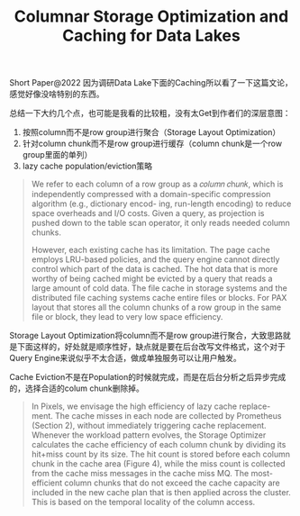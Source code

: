 #+title: Columnar Storage Optimization and Caching for Data Lakes

Short Paper@2022  因为调研Data Lake下面的Caching所以看了一下这篇文论，感觉好像没啥特别的东西。

总结一下大约几个点，也可能是我看的比较粗，没有太Get到作者们的深层意图：
1. 按照column而不是row group进行聚合（Storage Layout Optimization）
2. 针对column chunk而不是row group进行缓存（column chunk是一个row group里面的单列）
3. lazy cache population/eviction策略

#+BEGIN_QUOTE
We refer to each column of a row group as a 𝑐𝑜𝑙𝑢𝑚𝑛 𝑐h𝑢𝑛𝑘, which is independently compressed with a domain-specific compression algorithm (e.g., dictionary encod- ing, run-length encoding) to reduce space overheads and I/O costs. Given a query, as projection is pushed down to the table scan operator, it only reads needed column chunks.

However, each existing cache has its limitation. The page cache employs LRU-based policies, and the query engine cannot directly control which part of the data is cached. The hot data that is more worthy of being cached might be evicted by a query that reads a large amount of cold data. The file cache in storage systems and the distributed file caching systems cache entire files or blocks. For PAX layout that stores all the column chunks of a row group in the same file or block, they lead to very low space efficiency.
#+END_QUOTE

Storage Layout Optimization将column而不是row group进行聚合，大致思路就是下面这样的，好处就是顺序性好，缺点就是要在后台改写文件格式，这个对于Query Engine来说似乎不太合适，做成单独服务可以让用户触发。

[[../images/columnar-storage-optimization-and-caching-for-data-lakes-0.png]]

Cache Eviction不是在Population的时候就完成，而是在后台分析之后异步完成的，选择合适的colum chunk删除掉。

#+BEGIN_QUOTE
In Pixels, we envisage the high efficiency of lazy cache replace- ment. The cache misses in each node are collected by Prometheus (Section 2), without immediately triggering cache replacement. Whenever the workload pattern evolves, the Storage Optimizer calculates the cache efficiency of each column chunk by dividing its hit+miss count by its size. The hit count is stored before each column chunk in the cache area (Figure 4), while the miss count is collected from the cache miss messages in the cache miss MQ. The most-efficient column chunks that do not exceed the cache capacity are included in the new cache plan that is then applied across the cluster. This is based on the temporal locality of the column access.
#+END_QUOTE